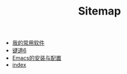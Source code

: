 #+TITLE: Sitemap

- [[file:我的常用软件.org][我的常用软件]]
- [[file:键道6.org][键道6]]
- [[file:Emacs的安装与配置.org][Emacs的安装与配置]]
- [[file:index.org][index]]